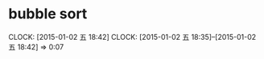 * bubble sort
  CLOCK: [2015-01-02 五 18:42]
  CLOCK: [2015-01-02 五 18:35]--[2015-01-02 五 18:42] =>  0:07

